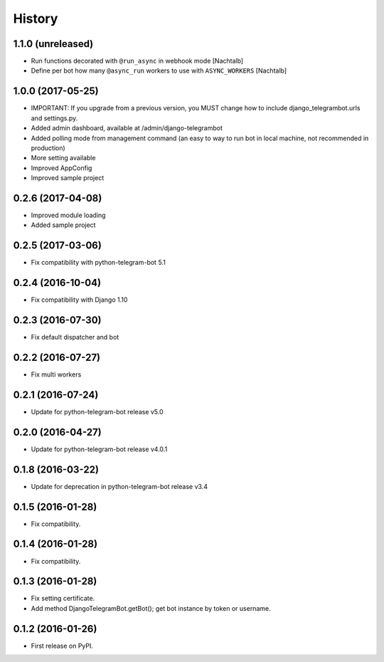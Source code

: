 .. :changelog:

History
-------
1.1.0 (unreleased)
++++++++++++++++++
* Run functions decorated with ``@run_async`` in webhook mode [Nachtalb]
* Define per bot how many ``@async_run`` workers to use with ``ASYNC_WORKERS``  [Nachtalb]

1.0.0 (2017-05-25)
++++++++++++++++++
* IMPORTANT: If you upgrade from a previous version, you MUST change how to include django_telegrambot.urls and settings.py.
* Added admin dashboard, available at /admin/django-telegrambot
* Added polling mode from management command (an easy to way to run bot in local machine, not recommended in production)
* More setting available
* Improved AppConfig
* Improved sample project

0.2.6 (2017-04-08)
++++++++++++++++++
* Improved module loading
* Added sample project

0.2.5 (2017-03-06)
++++++++++++++++++
* Fix compatibility with python-telegram-bot 5.1

0.2.4 (2016-10-04)
++++++++++++++++++
* Fix compatibility with Django 1.10

0.2.3 (2016-07-30)
++++++++++++++++++
* Fix default dispatcher and bot

0.2.2 (2016-07-27)
++++++++++++++++++
* Fix multi workers

0.2.1 (2016-07-24)
++++++++++++++++++
* Update for python-telegram-bot release v5.0

0.2.0 (2016-04-27)
++++++++++++++++++

* Update for python-telegram-bot release v4.0.1

0.1.8 (2016-03-22)
++++++++++++++++++

* Update for deprecation in python-telegram-bot release v3.4

0.1.5 (2016-01-28)
++++++++++++++++++

* Fix compatibility.

0.1.4 (2016-01-28)
++++++++++++++++++

* Fix compatibility.

0.1.3 (2016-01-28)
++++++++++++++++++

* Fix setting certificate.
* Add method DjangoTelegramBot.getBot(); get bot instance by token or username.

0.1.2 (2016-01-26)
++++++++++++++++++

* First release on PyPI.
